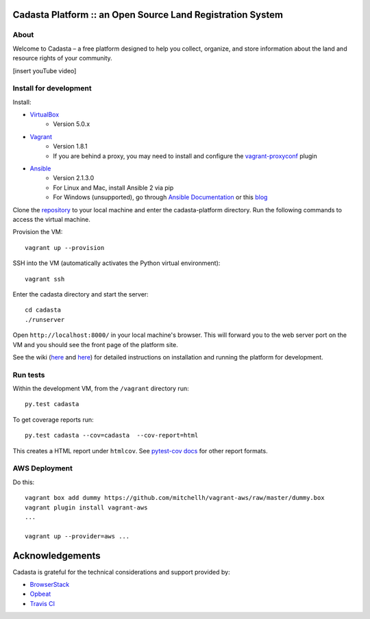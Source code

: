 Cadasta Platform :: an Open Source Land Registration System
===========================================================

About
-----
Welcome to Cadasta – a free platform designed to help you collect, organize, and store information about the land and resource rights of your community. 


[insert youTube video]


|build-status-image|

Install for development
-----------------------

Install:

* `VirtualBox <https://www.virtualbox.org/>`_
    * Version 5.0.x
* `Vagrant <https://www.vagrantup.com/>`_
    * Version 1.8.1
    * If you are behind a proxy, you may need to install and configure the `vagrant-proxyconf <https://rubygems.org/gems/vagrant-proxyconf/versions/1.5.2>`_ plugin
* `Ansible <http://www.ansible.com/>`_
    * Version 2.1.3.0
    * For Linux and Mac, install Ansible 2 via pip
    * For Windows (unsupported), go through `Ansible Documentation <http://docs.ansible.com/ansible/intro_windows.html>`_ or this `blog <https://www.jeffgeerling.com/blog/running-ansible-within-windows>`_

Clone the `repository <https://github.com/cadasta/cadasta-platform>`_ to your local machine and enter the cadasta-platform directory.
Run the following commands to access the virtual machine.

Provision the VM::

  vagrant up --provision

SSH into the VM (automatically activates the Python virtual environment)::

  vagrant ssh
  
Enter the cadasta directory and start the server:: 
 
  cd cadasta
  ./runserver

Open ``http://localhost:8000/`` in your local machine's browser. This will forward you to the web server port on the VM and you should see the front page of the platform site.

See the wiki (`here <https://devwiki.corp.cadasta.org/Installation>`_ and `here <https://devwiki.corp.cadasta.org/Run%20for%20development>`_) for detailed instructions on installation and running the platform for development.

Run tests
---------

Within the development VM, from the ``/vagrant`` directory run::

  py.test cadasta

To get coverage reports run::

  py.test cadasta --cov=cadasta  --cov-report=html

This creates a HTML report under ``htmlcov``. See `pytest-cov docs <http://pytest-cov.readthedocs.org/en/latest/readme.html#reporting>`_ for other report formats.

AWS Deployment
--------------

Do this::

  vagrant box add dummy https://github.com/mitchellh/vagrant-aws/raw/master/dummy.box
  vagrant plugin install vagrant-aws
  ...

  vagrant up --provider=aws ...
  
  
.. |build-status-image| image:: https://secure.travis-ci.org/Cadasta/cadasta-platform.svg?branch=master
   :target: http://travis-ci.org/Cadasta/cadasta-platform?branch=master

Acknowledgements
================

Cadasta is grateful for the technical considerations and support provided by:

- `BrowserStack <https://www.browserstack.com/>`_

- `Opbeat <https://opbeat.com>`_

- `Travis CI <https://travis-ci.com/>`_
